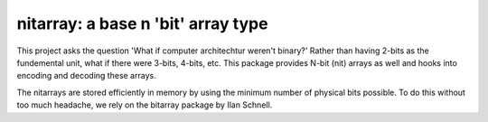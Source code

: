 ===================================
nitarray: a base n 'bit' array type
===================================
This project asks the question 'What if computer architechtur weren't binary?'
Rather than having 2-bits as the fundemental unit, what if there were 3-bits, 
4-bits, etc.   This package provides N-bit (nit) arrays as well and hooks into 
encoding and decoding these arrays.

The nitarrays are stored efficiently in memory by using the minimum number 
of physical bits possible.  To do this without too much headache, we 
rely on the bitarray package by Ilan Schnell.
